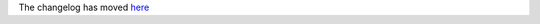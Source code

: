 The changelog has moved `here <https://github.com/ansible-collections/community.yang/blob/main/CHANGELOG.rst>`_
